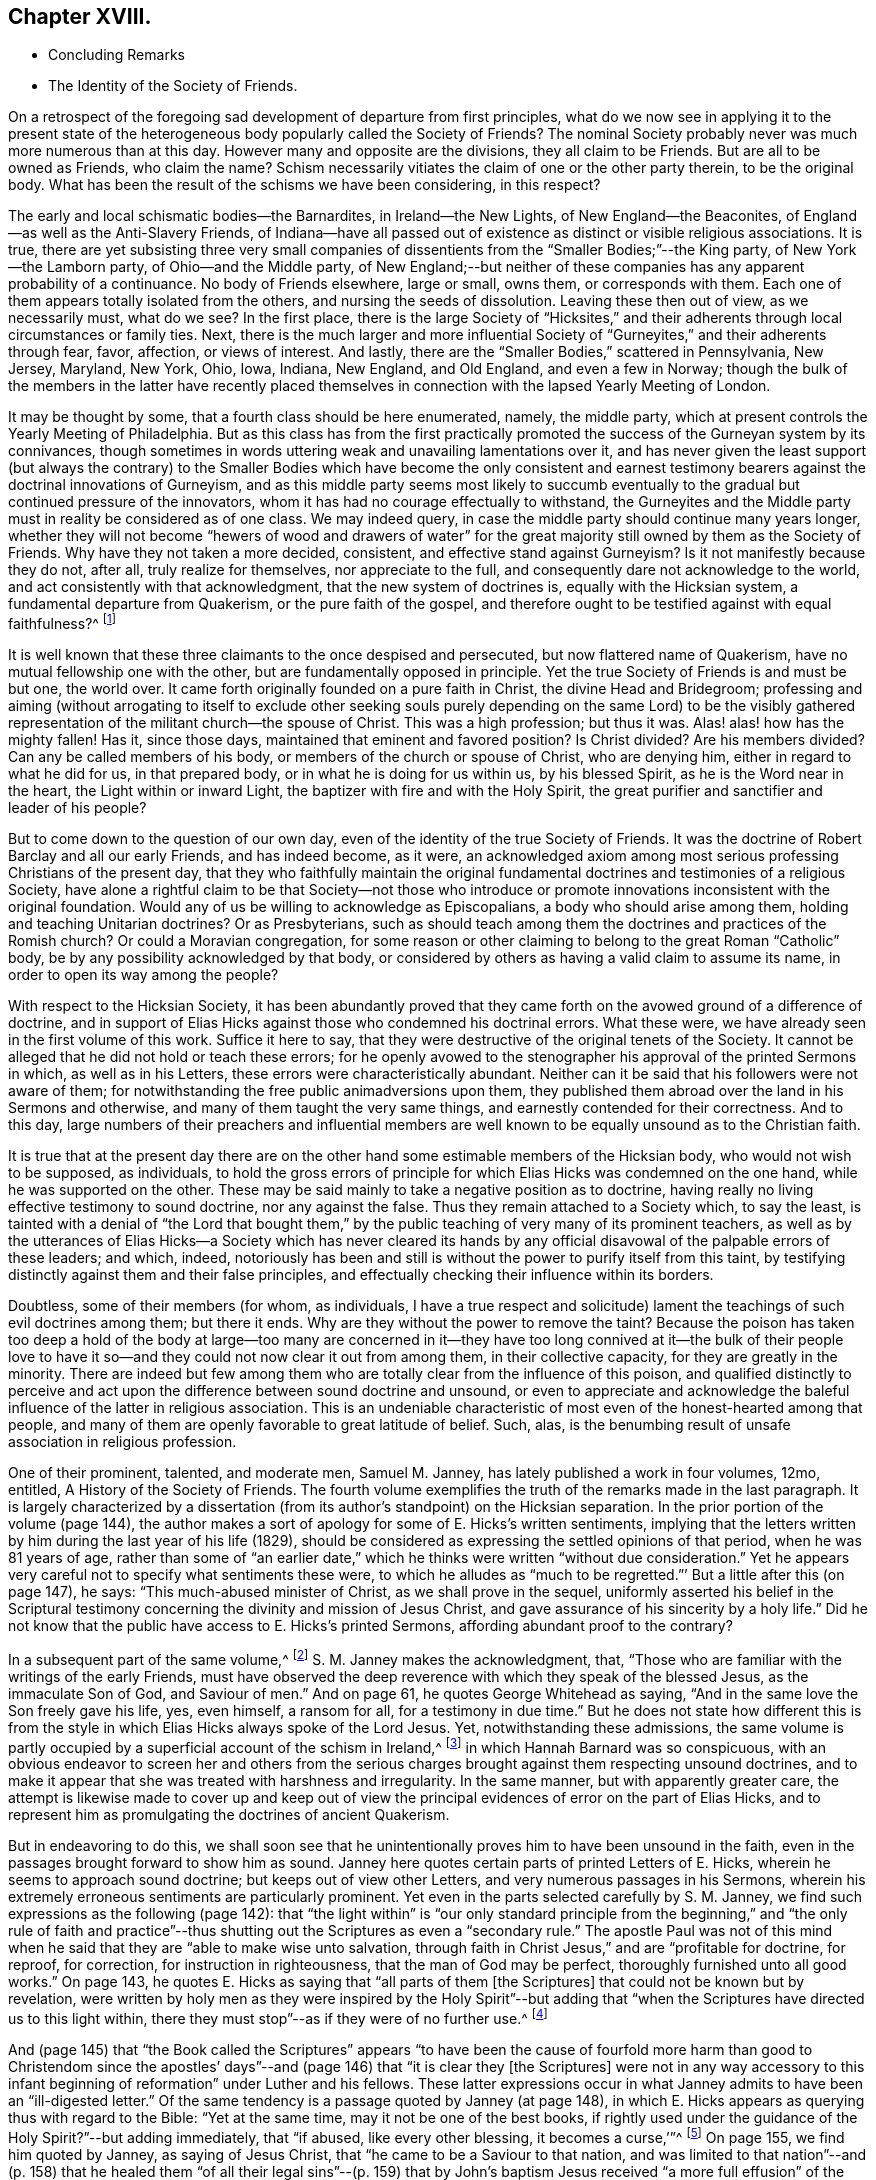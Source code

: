 == Chapter XVIII.

[.chapter-synopsis]
* Concluding Remarks
* The Identity of the Society of Friends.

On a retrospect of the foregoing sad development of departure from first principles,
what do we now see in applying it to the present state of
the heterogeneous body popularly called the Society of Friends?
The nominal Society probably never was much more numerous than at this day.
However many and opposite are the divisions, they all claim to be Friends.
But are all to be owned as Friends, who claim the name?
Schism necessarily vitiates the claim of one or the other party therein,
to be the original body.
What has been the result of the schisms we have been considering, in this respect?

The early and local schismatic bodies--the Barnardites, in Ireland--the New Lights,
of New England--the Beaconites, of England--as well as the Anti-Slavery Friends,
of Indiana--have all passed out of existence as distinct or visible religious associations.
It is true,
there are yet subsisting three very small companies of dissentients
from the "`Smaller Bodies;`"--the King party,
of New York--the Lamborn party, of Ohio--and the Middle party,
of New England;--but neither of these companies has any apparent probability of a continuance.
No body of Friends elsewhere, large or small, owns them, or corresponds with them.
Each one of them appears totally isolated from the others,
and nursing the seeds of dissolution.
Leaving these then out of view, as we necessarily must, what do we see?
In the first place,
there is the large Society of "`Hicksites,`" and their adherents
through local circumstances or family ties.
Next, there is the much larger and more influential Society
of "`Gurneyites,`" and their adherents through fear,
favor, affection, or views of interest.
And lastly, there are the "`Smaller Bodies,`" scattered in Pennsylvania, New Jersey,
Maryland, New York, Ohio, Iowa, Indiana, New England, and Old England,
and even a few in Norway;
though the bulk of the members in the latter have recently placed
themselves in connection with the lapsed Yearly Meeting of London.

It may be thought by some, that a fourth class should be here enumerated, namely,
the middle party, which at present controls the Yearly Meeting of Philadelphia.
But as this class has from the first practically promoted
the success of the Gurneyan system by its connivances,
though sometimes in words uttering weak and unavailing lamentations over it,
and has never given the least support (but always the contrary) to the
Smaller Bodies which have become the only consistent and earnest testimony
bearers against the doctrinal innovations of Gurneyism,
and as this middle party seems most likely to succumb eventually
to the gradual but continued pressure of the innovators,
whom it has had no courage effectually to withstand,
the Gurneyites and the Middle party must in reality be considered as of one class.
We may indeed query, in case the middle party should continue many years longer,
whether they will not become "`hewers of wood and drawers of water`"
for the great majority still owned by them as the Society of Friends.
Why have they not taken a more decided, consistent, and effective stand against Gurneyism?
Is it not manifestly because they do not, after all, truly realize for themselves,
nor appreciate to the full, and consequently dare not acknowledge to the world,
and act consistently with that acknowledgment, that the new system of doctrines is,
equally with the Hicksian system, a fundamental departure from Quakerism,
or the pure faith of the gospel,
and therefore ought to be testified against with equal faithfulness?^
footnote:[If there is life in the body,
and an earnest concern to avoid the inroads of error,
how is it that they suffer the Twelfth Street Meeting
in Philadelphia to go on year after year,
openly fraternizing with the schism and promoting the glaring
departures from the principles and practices of Friends?
Why does not Philadelphia Quarterly Meeting,
if it really wishes to stand for the ancient faith,
call that Meeting to account for its long-continued course herein?
Yet their periodical paper,
"`The Friend,`" still constantly speaks of the Gurneyites as "`Friends,`"
and of their Yearly Meetings as "`Sister Churches,`" and "`Sister Yearly
Meetings;`" thus manifestly owning them as one people with themselves.]

It is well known that these three claimants to the once despised and persecuted,
but now flattered name of Quakerism, have no mutual fellowship one with the other,
but are fundamentally opposed in principle.
Yet the true Society of Friends is and must be but one, the world over.
It came forth originally founded on a pure faith in Christ,
the divine Head and Bridegroom;
professing and aiming (without arrogating to itself to exclude other seeking
souls purely depending on the same Lord) to be the visibly gathered representation
of the militant church--the spouse of Christ.
This was a high profession; but thus it was.
Alas! alas! how has the mighty fallen!
Has it, since those days, maintained that eminent and favored position?
Is Christ divided?
Are his members divided?
Can any be called members of his body, or members of the church or spouse of Christ,
who are denying him, either in regard to what he did for us, in that prepared body,
or in what he is doing for us within us, by his blessed Spirit,
as he is the Word near in the heart, the Light within or inward Light,
the baptizer with fire and with the Holy Spirit,
the great purifier and sanctifier and leader of his people?

But to come down to the question of our own day,
even of the identity of the true Society of Friends.
It was the doctrine of Robert Barclay and all our early Friends, and has indeed become,
as it were,
an acknowledged axiom among most serious professing Christians of the present day,
that they who faithfully maintain the original fundamental
doctrines and testimonies of a religious Society,
have alone a rightful claim to be that Society--not those who introduce
or promote innovations inconsistent with the original foundation.
Would any of us be willing to acknowledge as Episcopalians,
a body who should arise among them, holding and teaching Unitarian doctrines?
Or as Presbyterians,
such as should teach among them the doctrines and practices of the Romish church?
Or could a Moravian congregation,
for some reason or other claiming to belong to the great Roman "`Catholic`" body,
be by any possibility acknowledged by that body,
or considered by others as having a valid claim to assume its name,
in order to open its way among the people?

With respect to the Hicksian Society,
it has been abundantly proved that they came forth
on the avowed ground of a difference of doctrine,
and in support of Elias Hicks against those who condemned his doctrinal errors.
What these were, we have already seen in the first volume of this work.
Suffice it here to say, that they were destructive of the original tenets of the Society.
It cannot be alleged that he did not hold or teach these errors;
for he openly avowed to the stenographer his approval of the printed Sermons in which,
as well as in his Letters, these errors were characteristically abundant.
Neither can it be said that his followers were not aware of them;
for notwithstanding the free public animadversions upon them,
they published them abroad over the land in his Sermons and otherwise,
and many of them taught the very same things,
and earnestly contended for their correctness.
And to this day,
large numbers of their preachers and influential members are well
known to be equally unsound as to the Christian faith.

It is true that at the present day there are on the other
hand some estimable members of the Hicksian body,
who would not wish to be supposed, as individuals,
to hold the gross errors of principle for which Elias
Hicks was condemned on the one hand,
while he was supported on the other.
These may be said mainly to take a negative position as to doctrine,
having really no living effective testimony to sound doctrine, nor any against the false.
Thus they remain attached to a Society which, to say the least,
is tainted with a denial of "`the Lord that bought them,`"
by the public teaching of very many of its prominent teachers,
as well as by the utterances of Elias Hicks--a Society which has never cleared
its hands by any official disavowal of the palpable errors of these leaders;
and which, indeed,
notoriously has been and still is without the power to purify itself from this taint,
by testifying distinctly against them and their false principles,
and effectually checking their influence within its borders.

Doubtless, some of their members (for whom, as individuals,
I have a true respect and solicitude) lament the
teachings of such evil doctrines among them;
but there it ends.
Why are they without the power to remove the taint?
Because the poison has taken too deep a hold of the body at large--too many are
concerned in it--they have too long connived at it--the bulk of their people
love to have it so--and they could not now clear it out from among them,
in their collective capacity, for they are greatly in the minority.
There are indeed but few among them who are totally
clear from the influence of this poison,
and qualified distinctly to perceive and act upon
the difference between sound doctrine and unsound,
or even to appreciate and acknowledge the baleful
influence of the latter in religious association.
This is an undeniable characteristic of most even of the honest-hearted among that people,
and many of them are openly favorable to great latitude of belief.
Such, alas, is the benumbing result of unsafe association in religious profession.

One of their prominent, talented, and moderate men, Samuel M. Janney,
has lately published a work in four volumes, 12mo, entitled, [.book-title]#A History of the Society of Friends.#
The fourth volume exemplifies the truth of the remarks made in the last paragraph.
It is largely characterized by a dissertation (from
its author`'s standpoint) on the Hicksian separation.
In the prior portion of the volume (page 144),
the author makes a sort of apology for some of E. Hicks`'s written sentiments,
implying that the letters written by him during the last year of his life (1829),
should be considered as expressing the settled opinions of that period,
when he was 81 years of age,
rather than some of "`an earlier date,`" which he
thinks were written "`without due consideration.`"
Yet he appears very careful not to specify what sentiments these were,
to which he alludes as "`much to be regretted.`"`' But a little after this (on page 147),
he says: "`This much-abused minister of Christ, as we shall prove in the sequel,
uniformly asserted his belief in the Scriptural testimony
concerning the divinity and mission of Jesus Christ,
and gave assurance of his sincerity by a holy life.`"
Did he not know that the public have access to E. Hicks`'s printed Sermons,
affording abundant proof to the contrary?

In a subsequent part of the same volume,^
footnote:[Page 53 of his [.book-title]#Treatise on the Separation.#]
S+++.+++ M. Janney makes the acknowledgment, that,
"`Those who are familiar with the writings of the early Friends,
must have observed the deep reverence with which they speak of the blessed Jesus,
as the immaculate Son of God, and Saviour of men.`"
And on page 61, he quotes George Whitehead as saying,
"`And in the same love the Son freely gave his life, yes, even himself, a ransom for all,
for a testimony in due time.`"
But he does not state how different this is from the style
in which Elias Hicks always spoke of the Lord Jesus.
Yet, notwithstanding these admissions,
the same volume is partly occupied by a superficial account of the schism in Ireland,^
footnote:[For an account of which, see the first volume of this work, Chapter II.]
in which Hannah Barnard was so conspicuous,
with an obvious endeavor to screen her and others from the serious
charges brought against them respecting unsound doctrines,
and to make it appear that she was treated with harshness and irregularity.
In the same manner, but with apparently greater care,
the attempt is likewise made to cover up and keep out of view the
principal evidences of error on the part of Elias Hicks,
and to represent him as promulgating the doctrines of ancient Quakerism.

But in endeavoring to do this,
we shall soon see that he unintentionally proves him to have been unsound in the faith,
even in the passages brought forward to show him as sound.
Janney here quotes certain parts of printed Letters of E. Hicks,
wherein he seems to approach sound doctrine; but keeps out of view other Letters,
and very numerous passages in his Sermons,
wherein his extremely erroneous sentiments are particularly prominent.
Yet even in the parts selected carefully by S. M. Janney,
we find such expressions as the following (page 142):
that "`the light within`" is "`our only standard principle from
the beginning,`" and "`the only rule of faith and practice`"--thus
shutting out the Scriptures as even a "`secondary rule.`"
The apostle Paul was not of this mind when he said
that they are "`able to make wise unto salvation,
through faith in Christ Jesus,`" and are "`profitable for doctrine, for reproof,
for correction, for instruction in righteousness, that the man of God may be perfect,
thoroughly furnished unto all good works.`"
On page 143, he quotes E. Hicks as saying that "`all parts of them +++[+++the Scriptures]
that could not be known but by revelation,
were written by holy men as they were inspired by the Holy Spirit`"--but
adding that "`when the Scriptures have directed us to this light within,
there they must stop`"--as if they were of no further use.^
footnote:[William Penn,
after declaring how the Scriptures had been "`ever blessed to him,
and charging his children "`to read them daily,`" says:
"`For they were given forth by holy men of God in various ages,
as they were moved of the Holy Spirit;
and are the declared and revealed mind and will of
the Holy God to mankind under various dispensations;
and they are certainly able to make the man of God perfect, through faith,
unto salvation; being such a clear testimony to the salvation that is of God,
through Christ the second Adam, the Light of the world, the quickening Spirit,
who is full of grace and truth (whose light, grace, Spirit, and truth,
bear witness to them in every sensible soul), as they frequently, plainly,
and solemnly bear testimony to the Light, Spirit, Grace, and Truth, both in himself,
and in and to his people, to their sanctification, justification, redemption,
and consolation, and in all men to their visitation, reproof,
and conviction in their evil ways.`"--[.book-title]#Penn`'s Advice to his Children.#]

And (page 145) that "`the Book called the Scriptures`" appears "`to have
been the cause of fourfold more harm than good to Christendom since the
apostles`' days`"--and (page 146) that "`it is clear they +++[+++the Scriptures]
were not in any way accessory to this infant beginning
of reformation`" under Luther and his fellows.
These latter expressions occur in what Janney admits
to have been an "`ill-digested letter.`"
Of the same tendency is a passage quoted by Janney (at page 148),
in which E. Hicks appears as querying thus with regard to the Bible:
"`Yet at the same time, may it not be one of the best books,
if rightly used under the guidance of the Holy Spirit?`"--but adding immediately,
that "`if abused, like every other blessing, it becomes a curse,`'`"^
footnote:[These expressions are in a letter of E. Hicks, in 1825, to Moses Brown,
of Providence, R. I., in reply to one from the latter,
tenderly and faithfully laboring with him on account of his errors.
See [.book-title]#The Friend,# Philadelphia, Vol.
III, page 333.]
On page 155, we find him quoted by Janney, as saying of Jesus Christ,
that "`he came to be a Saviour to that nation,
and was limited to that nation`"--and (p. 158) that he healed them
"`of all their legal sins`"--(p. 159) that by John`'s baptism Jesus
received "`a more full effusion`" of the Holy Spirit,
"`which qualified him for his gospel mission.`"

On p. 160, Hicks, as quoted by Janney, places "`the miraculous conception of Jesus,
and of Isaac,
and of John the Baptist`" on an equality--and (p. 162) says that
Jesus did not arrive "`at a full state of sonship,`" "`until he
had gone through the last institute of the law dispensation,
that is,
John`'s watery baptism`"--thus not only making the mistake of including John`'s baptism
as a part of the dispensation of the law (whereas it was altogether intermediate),
but alleging that Christ Jesus was not fully the
Son of God until after he had partaken of it.
Immediately he adds, "`he then witnessed the fulness of the second birth,
being now born into the nature, spirit, and fulness of the heavenly Father.`"
So that the blessed Jesus, according to Hicks, and his advocate, S. M. Janney,
stood in need of regeneration--"`the second birth!`"
And we may here understand how much E. Hicks meant, when he avowed, as he did sometimes,
a belief in the Divinity of Christ.
Did S. M. Janney see this,
when he endorsed him as uniformly advocating the sound views of primitive Friends?
On page 165,
he is quoted by Janney as denying that the crucifixion "`was an atonement
for any sins but the legal sins of the Jews,`" and adding his belief that
it "`was a full type of the inward sacrifice that every sinner must make,
in giving up that sinful life of his own will, etc.`"--only a type, after all!

Would any man, sound in the faith of Christ, express himself after this manner,
or would any man, sound in the faith of Christ, sanction such expressions?
That our primitive Friends held any such sentiments as these,
we may safely and totally deny.
Indeed, it has been over and again publicly demonstrated,
that such allegations are only a revival of the old often-refuted slanders put forth
against Friends by their persecutors and by apostates and enemies of the Truth.
As to what S. M. Janney says of the great latitude of doctrine
which he thinks was allowed in the early times of the Society,
it has no solid foundation.
The genuine teachings and guidance of the Spirit
of the Lord Jesus never led to such latitudinarianism,
or to such confusion of tongues as would have been the result.
The spouse of Christ was never intended--nor was the Society of the People
called Quakers--to be a heterogeneous mixture of all sorts of opinions.
The early Friends,
notwithstanding all the attempts of the disciples of Elias Hicks to assert the contrary,
had a firm faith--and that a sound one too--in the great truths of Christian doctrine.^
footnote:[This is developed with great clearness in the
[.book-title]#Defence of the Christian Doctrines of the Society of Friends,#
compiled by Thomas Evans, Edward Bettle, and Joseph Roberts, Philadelphia, 1825.]
And there is ample material in the history of the Society, to prove,
not only that they were no Socinians,
but that they were alive to all attempts to pervert
or misrepresent their faith in the Son of God,
his miraculous birth, his divine life, his propitiatory death,
his resurrection and ascension to the right hand of the Father,
where he now sits as our great high Priest, our Mediator and Intercessor.

Thomas Ellwood, in replying to George Keith`'s book,
accusing William Penn and his brethren of Deism,
says that George Keith well knew that neither he himself while he was a Friend,
"`nor William Penn, nor any of the Quakers, were ever deists--ever did deny, disown,
or disbelieve the coming, incarnation, sufferings,
and death of Christ as man outwardly in the flesh, his resurrection, ascension,
and mediatorship--and he +++[+++G. K.]
himself has undesignedly acquitted W. Penn from his present charge of deism,
by a story he told in his first Narrative, page 38,
that upon someone urging him to give an instance of one
English Quaker that he ever heard pray to Christ;
W+++.+++ Penn being present said, '`I am an Englishman, and a Quaker,
and I own I have often prayed to Christ Jesus--even
him that was crucified.`' This he +++[+++G. K.]
says was in the year 1678.`"^
footnote:[[.book-title]#Life, etc., of T. Ellwood,# London, 1714, p. 442.]

In those days the denial of these doctrines was not
a prevalent or prominent error in professing Christendom;
but when such denial did occur among those belonging to the Society,
means were decidedly taken to clear the body from such a reproach.
A very plain evidence of this may be cited in the case of Jeffrey Bullock,
who denied the divinity and atonement of Christ, and was disowned,^
footnote:[[.book-title]#Historical Memoirs of the Society of Friends,# by W. H., 2nd edition,
Philadelphia, p. 247.]
so early as 1675, fifteen years before the death of George Fox.
We must no less emphatically deny the allegation of this author,
that the controversy previous to the Separation of 1827 was between ancient Quakerism,
as represented by Hicks, and modern error, as represented by Gurney.
The views of J. J. Gurney were scarcely known at all in this land
at the date when the opposition to E. Hicks`'s errors became developed;
and those who prominently opposed him, with few exceptions,
were then sound in the ancient faith of the Society,
and brought forward boldly and copiously the ever acknowledged
writings of our early Friends (and not the modern ones),
to prove E. Hicks`'s departure from the faith of the gospel.
And the evidence they thus brought forward was cumulative and overwhelming,
and clearly proved that the Hicks party had shamefully garbled and falsified the statements
of ancient Friends in endeavoring to make them say what they never meant to say.
This has been thrown before the world abundantly in print,
and how can such a writer as S. M. Janney be ignorant of it?

But we here see the most approved author of the present day among the Hicksites,
and one of the most moderate in the expression of their views,
sanctioning several of the unsound sentiments of Elias Hicks,
under the erroneous plea that he was advocating the principles held by the early Friends.
Can, therefore,
anyone reasonably doubt that the body of these people
are still clinging to the same views,
so far at least as they really have any characteristic doctrines?
That they are not, and never were, the doctrines of true Friends,
has already been sufficiently insisted upon.
It is true, as they say,
that the great distinguishing principle of the Society of Friends has
always been their faith in the Holy Spirit as the primary leader,
and guide into all truth.
But this faith never could lead any to deny the plain testimony of Holy
Scripture to the Lord Jesus Christ as the Son and Sent of the Father,
born of the Virgin Mary, and one with Him to all eternity,
or to discard his death on the cross as an atonement for our sins.
Therefore,
their denial or evasion of these precious truths must conclusively prove that their
professed faith in the Holy Spirit is not a true and living and experiential faith therein,
being contrary to the plain testimony of the Spirit itself.
And therefore the party holding those false doctrines,
or permitting them to be held and taught among them,
cannot be the true Society of Friends.
It behooves the honest-hearted among them, to see to it.

With respect to the Gurney party, and their adherents through fear, favor, affection,
or views of interest--large and influential as it is--its claims to be the true
Society of Friends are no less hollow than those of the Hicks party.
We have seen in a previous chapter,
how London Yearly Meeting clearly committed itself to a fellowship
with the doctrines contained in the publications of J. J. Gurney,
not only by frequently sending him forth as a minister in unity,
but by endorsing the eulogy of his soundness contained
in the official Memorial of him after his decease.
We have seen, too, how that previously, in 1836,
they had taken upon themselves the enunciation of one of his favorite
dogmas--that the Bible is "`the appointed means of making known to us
the blessed truths of Christianity`"--"`the only divinely authorized record
of the doctrines which we are bound as Christians to believe,
and of the moral principles which are to regulate our actions`"--a
dogma which opened the door wide for all the subsequent innovations.
We have also seen how, afterwards,
they promptly acknowledged fellowship with all the bodies in America which separated
on the ground of opposition to any check being put upon the spread of his doctrines,
as well as with those who went bodily, without separation among themselves,
in the same direction.
And they who have watched subsequent events have observed
how largely and how rapidly not only London Yearly Meeting,
but all the others involved in the same views,
have gone into either actual or conniving sanction of successive practical innovations,
entirely foreign to the character of Friends,
but the genuine fruit of the self-activity and worldly
religion cherished and promoted by the new doctrines.

It may perhaps be said, on behalf of Philadelphia and Ohio Yearly Meetings,
controlled as they have been of late by the middle party,
that they have never officially sanctioned the departures in doctrine, but testified,
years ago, against them, and may therefore now rest upon that testimony;
and that many of their members still continue to
lament the defection in principle and practice,
and occasionally a document is put forth,
deprecating certain features of its development,
particularly pressing upon their attention for the time.
But do not they, likewise, practically connive at the heresy,
and join in with its advocates--to a degree which the pure truth could never sanction--in
withholding now for many years any clear and open testimony against it as a whole,
or any recognition of those who are openly standing against it--in refraining
from putting the plain requisitions of the Discipline in practice against it--and,
so far at least as Philadelphia Yearly Meeting is concerned,
in constantly amalgamating themselves with it,
and thus sanctioning the assumed position of those engaged in it,
by receiving the ministers from all parts of the Gurney body,
and joining their members continually thereto through
the medium of certificates of membership,
on removal?

"`We recommend this family to your Christian care and oversight.`"
Who can hear these words read, without knowing that it is an acknowledgment of fellowship?
What act could be a more practical or emphatic acknowledgment of it?
On the other hand,
no certificates are thought of as admissible to the "`Smaller Bodies,`"
or their meetings for worship to be attended by any of their members,
but those who join any of these are generally promptly disowned.
Well, but, it is said,
the members of these large Yearly Meetings are still members of the Society,
and we cannot cast them off: if we did, we should entirely isolate ourselves,
sanction the separations which have already taken place,
and promote one within our own borders, which we cannot bear to think of.
Does such reasoning justify a continuing to sanction the standing of those
who are known to be engaged in revolutionizing the Society?

Is it not doing evil that good may come?
Do they argue thus in regard to the Hicksites?
Then why persist in such a course with those whose doctrines are
no less a departure--but a far more insidious departure--from the
fundamental principles of Quakerism--of primitive Christianity?
It has become notorious that J. J. Gurney`'s system
was antagonistic to the spirit of true Quakerism;
but not only is it adhered to by the great body of
the Yearly Meetings formerly called Orthodox,
to distinguish them from the followers of Elias Hicks;
but advances are made by the members, of latter years,
and either tacitly or openly allowed by all those bodies,
practically far beyond what was the limit of the
inconsistencies during the lifetime of J. J. Gurney.
These are too well known to need more than an incidental mention here.

Philadelphia Yearly Meeting, it is true,
has avoided any official sanction of the obvious departures from
many of our testimonies prevalent among the other Yearly Meetings,
and to a considerable extent known also to be existing within her own limits; yet,
as we have already seen,
the avowed partisans of Gurneyism among its members are
continued by it in places of great trust and influence,
and the same class coming from other parts are received
as if they were unquestionably members,
and the fundamental nature of the departure on the part
of the Gurney meetings is almost lost sight of,
or merely alluded to as some cause of uneasiness.
This was rendered particularly and renewedly evident
in the action of Philadelphia Yearly Meeting of 1875,
on the occasion of a bequest of money (about $10,000) left to it,
and a like sum to three other Yearly Meetings, on the condition,
twice expressed in the will, of "`unity with London Yearly Meeting.`"
After considerable discussion of so insidious a proposition,
it was concluded to accept the legacy, and a Trustee was appointed to receive the money,
when offered by the executors, and apply it according to the wishes of the testator!

Thus the Yearly Meeting of Philadelphia not only placed
itself once more on a footing of brotherhood with the three
Gurneyan Yearly Meetings mentioned in the will as its co-recipients,
but bartered away for a sum of money and a hollow peace with the Gurney party,
what little remained of its own testimony against the course of London Yearly Meeting.
It did not dare to say whether it was or was not in unity with that meeting,
whose certificates for ministers it had been for years past rejecting;
but allowed the world to take it for granted that it had no testimony against it,
by concluding to receive the money,
which it was twice told in the will was to be given
to a body "`in unity with the London Yearly Meeting!`"
All the sophistical reasoning (in The Friend and elsewhere) about the
application of the money to the publication of the writings of early Friends,
cannot change the fact that Philadelphia Yearly Meeting has,
by its conclusion to accept money left under such a proviso, ranged itself,
quietly but undeniably,
beside the other bodies which fraternize with London in its apostasy.

The word "`apostasy`" is here used deliberately, and in its full sense,
under the conviction that the Gurney system, with its results and concomitants,
is fully as much an apostasy from the original and
fundamental principles of the Society of Friends,
as was the early Roman church from the Christianity of primitive times.
Can the Yearly Meeting of Philadelphia be fairly supposed to bear
a living and faithful testimony against this great revolution,
under such circumstances?
Has she not already fallen from her high state into
the snares laid for her by the great enemy of truth;
and will she not be swallowed up of the vortex on whose
margin she has been so long dallying with the danger,
and in which so many have been carried away?
A living church must not consort with dead bodies.
But when we take as it were a bird`'s-eye view of the condition of London Yearly Meeting,
who can doubt that it has lost its vitality as a portion of the true Society of Friends?

In the first place, it has sanctioned, in one way or other repeatedly,
the errors of J. J. Gurney, Edward Ash, and others,
amounting to an abandonment of the Society`'s long-established
and well-known principles respecting the universal and saving
light of Christ as the primary rule of faith and practice,
and the Scriptures as secondary to it,
and a substitution for it of the Scriptures as the first guide,
the only divinely authorized record and appointed means of a knowledge
of divine truth--a substitution of justification by a mere belief
and confession of Christ`'s work without us,
instead of a being made really just and holy by living faith in him,
and in all that he has done and is doing for us,
and obedience to him as the true light within the soul--a substitution
of the activity of self in the unregenerate mind,
instead of a true and humble waiting of the soul on God alone for all its fresh springs,
for all its ability to do anything to His honor or its own
salvation--a practical discarding of the doctrine of perfection,
or the possibility and necessity of freedom from sin--a cherishing of the idea
that prayer and praise are at the command of the creaturely powers of man.

And in the second place,
these changes in doctrine have been followed by their genuine fruits,
in a practical abandonment, by the body,
of the testimony against tithes--an absolute discarding, by the Meeting for Sufferings,
of [.book-title]#Barclay`'s Apology# as an exponent of our principles--a
suppression of almost all the ancient Queries,
leaving only two mutilated ones to be answered once a year only,
with many other changes in the Discipline--an allowance for, and a frequent practice of,
the reading of the Bible in meetings for divine worship,
and even singing of hymns therein^
footnote:[A series of "`Special Meetings,`" authorized by the Bedford Friends`' Institute,
were held in several of the Friends`' meetinghouses, etc., in London,
from the 26th of the ninth month to the 3rd of tenth month, 1875,
including a "`Devotional Meeting of Workers`" (so styled in the call for the meetings),
held at the Institute, and a "`daily meeting for prayer,
and to make arrangements for the evening meetings.`"
Ministers who contemplated attending the evening meetings were informed that it was
"`essential for them to be acquainted with the arrangements made from day to day.`"
At these "`special meetings,`" Moody and Sankey`'s hymns were sung,
and on one occasion an overseer of one of the meetings in
London gave out one of them to be sung in the congregation.
In the evening of Second-day of the following week,
a "`Meeting for religious and social fellowship`" was held at Devonshire House
meetinghouse (where the Yearly Meeting is held) by appointment of Jonathan Grubb
(a son of the late Sarah L. Grubb!) In the Circular calling the meeting,
all were invited, members or not,
but especially the younger members of the Quarterly Meeting,
and they were informed that the "`special object`" was "`mutual Christian
encouragement and communion in the spirit of the words--'`Then they that
feared the Lord spoke often one to the other.`'`" Similar meetings were,
during the autumn, held in different places in England, including one at Bolton,
in the "`Friends`' meetinghouse,`" which was originated by five
members of a committee of Lancashire and Cheshire Quarterly Meeting;
on which occasion "`ministers and Christians of all denominations`" were,
in the printed handbills, "`invited to join in the work.`"
In the "`Friends`' meetinghouse at Leeds five such meetings were held,
the handbills announcing, in large type,
"`Gospel Meetings--Society Of Friends--A Series Of
Meetings&hellip;Several Ministers expected&hellip;to be held&hellip;Sunday,
Nov. 14th, etc. A Bible Reading (for united study of Holy Scriptures,
and for Prayer)&hellip;on Monday, Tuesday,
and Wednesday,`" etc.]--meetings appointed for prayer,
and prearrangement for the proceedings therein--music
practised and taught in families and schools,
and even proposed in meetings for worship--an anomalous Missionary Association,
as a wheel within a wheel,
but incompatible with the Society`'s uniform principle and practice hitherto
in regard to the ministry--the indiscriminate wholesale admission of members
very questionably convinced of our religious faith--the lapse of meetings
for discipline into mere debating assemblies,
including even the Yearly Meeting itself--the allowance
of marriages in meetings between members and nonmembers,
and even when neither party is in membership^
footnote:[The number of marriages in 1874, in which one or both were non-members,
was reported to the Yearly Meeting in 1875, as more than one-third of the whole, namely,
17 out of 47 or 48.]--the very general discarding of plainness in dress, language,
and deportment, and of simplicity in houses and furniture,
so conspicuous a testimony of our forefathers against the follies and extravagance of
the worldly spirit--the erection of monuments or gravestones in burial-grounds--the
allowance of all sorts of attacks on our ancient principles to be published by members
with impunity--meetings for studying the Bible by means of human learning and self-reliance,
these meetings being adopted by the Yearly Meeting,
and inserted on its List of Meetings--the substitution of such meetings
in many places for the meetings for divine worship--a prevalent disposition
to undervalue the important doctrinal stand taken by the Society,
and to place it on a level with the platforms of other denominations,
under a fallacious plea for charity and no judging,
and that controversy must be shunned by all means--a cowardly
evasiveness and equivocal roundabout way of speaking,
even in the issues of the Yearly Meeting itself, and its committees,
when called by necessity to speak of our distinctive principles--and many other departures,
too numerous and too rapidly accumulating to be specified
here--which plainly evince to the candid mind,
that the change is a fundamental one, and that London Yearly Meeting,
which once stood so faithful to the ancient standard of Truth,
is no longer a true representation of Quakerism,
but that its present pretence of being still a Yearly
Meeting of the religious Society of Friends,
is a palpable deception and imposition on those ignorant of the state of the case.

These facts are well known to the members of the Yearly Meeting of Philadelphia;
yet that meeting could not, in 1875, attempt to condemn London Yearly Meeting,
but was willing to appear to the world as if in unity with it!
Was this from a desire to secure the money so conditionally bequeathed,
or was it from fear of offending the open advocates of J. J. Gurney?
If the former, how humiliating its position!
Or if the latter,
does it not show the hopeless subserviency of that Yearly
Meeting to the revolutionary majority in the Society?
Should any attempt be made on the part of the advanced Gurneyites,
as has lately been somewhat ostentatiously threatened,^
footnote:[[.book-title]#The Friend,# Philadelphia, tenth month, 16th and 30th, 1875.]
to gain possession of the property of Philadelphia Yearly Meeting by legal proceedings,
there will then be no safety in the halfway course, pursued by the middle party in Ohio,
by which they lost their suit;^
footnote:[See chapter 14 of this volume.]
but the almost inevitable result will be a loss of some at least of their valuable property,
and consequently of their standing or prestige before the community at large,
unless an open and unmistakable stand is taken on the primitive principles of the Society,
with as open and candid a declaration that London
Yearly Meeting has departed from those principles,
and is no longer the "`London Yearly Meeting of Friends,`" but a schismatic body,
palming itself falsely on the world as the true Society.
Rome is no longer the Christian church, profess it as highly as she may.
And is not the apostasy as obvious in the one case as in the other?

Within London Yearly Meeting, and by some of its prominent members, attacks,
as we have already seen, have for years been continually made on [.book-title]#Barclay`'s Apology;#
and it is now openly repudiated by the Society there,
and given up to the reproach of being no longer acceptable
as an exponent of the doctrines of Friends.
The doctrinal writings of others of our ancient worthies are equally obnoxious;
but this being the one most prominently acknowledged for the last two hundred years,
is the chief object of attack.
If that falls,
the doctrines of which it is an exponent and advocate are got out of the way.
How is it possible for any candid person to avow
the belief that those engaged in such a course,
or those quietly conniving at it by continuing in religious connection with them,
can have a valid claim to be considered the true Society of Friends?
This becomes still more obviously inconsistent,
when we consider their action toward the "`Smaller Bodies`"--those who "`are
everywhere spoken against,`" by the members of the class just mentioned,
and especially by those of the "`middle`" party.
It was proved in the plainest manner that what these
"`Smaller Bodies`" were contending for,
was the continued maintenance of our ancient faith and principles,
which they believed were being laid aside,
and a plausible substitute established in their stead.
Yet the Gurney party never would meet them on this ground;
but always contrived side issues or evasions,
and charged the "`Smaller Bodies`" with disregard of the Discipline,
when they stood firmly aloof from them,
as a last resort for safety against their schismatic
and palpably irregular and revolutionary measures.

The position of these "`Smaller Bodies`" was by no means one of factious opposition,
nor of a desire or choice to stand aloof.
They were, after a long course of testifying against the innovations,
with clear and unanswered proof of the facts,
but without success in stemming the current,
compelled to take the isolated stand which they now occupy,
by a conscientious conviction,
and in submission to the manifestations of the light of truth to their minds,
that their spiritual safety depended on clearing themselves from
the influence of and connection with that insidious spirit,
which was bringing revolution over the nominal Society,
and threatening the total devastation of our ancient testimonies.
In taking this course,
they knew that they were giving up many outward advantages
appertaining to association with large and established bodies,
possessing fine meetinghouses, schoolhouses, and funds,
and abundance of other property,
as well as the general good esteem of the community at large,
many of whom were not qualified to judge, nor much disposed to care,
whether the original principles of Friends were abandoned or not.
Yet what was all this,
to put in comparison with the consciousness of a faithful endeavor to maintain
the purity of the principles of our forefathers in the ever-blessed truth,
and a belief of the approval of the Most High,
testifying to their spirits that their course herein was right in His holy sight?

It is true that they found themselves deserted in the hour
of trial by many who had professed to hold the same views,
and even by some who had been rightly "`armed and carried bows`" for this warfare,
but who, as we have seen,
"`turned back in the day of battle,`" and "`cast away the shield`" of faith;
and that consequently they were reduced to a very small number,
compared with those who took the popular track.
Yet even so was it with the primitive church, soon after our Lord`'s ascension;
when we are told that "`the number of the names together was about one hundred and twenty.`"
Numbers, we know, furnish no criterion of truth or righteousness.
Else would the worldly spirit be the standard of truth, the world over.
But the great Head of the church can work by few or by many;
and he "`has chosen the weak things of the world to confound the things that are mighty;
and base things of the world, and things which are despised, has God chosen,
and things which are not, to bring to nothing things that are;
that no flesh should glory in his presence.`"

It is necessary to remember that the separations
which resulted in the isolation of the Smaller Bodies,
began in New England with the outrageous attempts
of the followers of J. J. Gurney to sustain his cause,
and to put down all opposition to the spread of his influence and views.
The resulting isolation of the Smaller Body there,
brought an additional responsibility upon faithful
Friends elsewhere (especially in Ohio and Pennsylvania,
where it might almost be said that they had been promised effective aid and encouragement),
inasmuch as,
besides the necessity pressing upon these to sustain their
own standing in the pure truth and against the new ways,
they now felt that it was also their incumbent duty to own, and aid,
and unite with their brethren who had already taken the stand,
and whose names were "`cast out as evil, for the Son of man`'s sake.`"

This circumstance likewise took away the validity of the excuse so gladly
seized by some of those caught in the net of the middle system,
that "`no way opened to take any course;`" for thus a way had opened,
by the sustaining of a Yearly Meeting in New England on the ancient ground;
and it was their duty to rally to this standard for the truth, and encourage those who,
in much weakness, were endeavoring to uphold it,
by evincing their brotherhood with them therein,
instead of standing coldly aloof from them "`in the day of their distress.`"^
footnote:[Obad+++.+++, 11 and 12.]
But choosing, as many did in that dark day,
to stand aloof from them and from all those who took the same position,
and to "`pass them by on the other side,`" such became merged in
the great and overwhelming flood of the adherents of innovation,
and are now without power to effectually withstand it.
"`Inasmuch as you did it not to one of the least of these my brethren,
you did it not to me.`"

Far be it from the writer to undertake to eulogize the "`Smaller Bodies,`" or to arrogate
for the members thereof any extraordinary experience in the way and work of the Lord,
or any, the least ability of themselves, without his assistance,
to take one step in his service, or in the working out of their souls`' salvation.
But they are entitled to their due,
and to be judged without prejudice by their genuine fruits,
fairly and not captiously taken,
and not by the fruits of dead branches which have fallen off from them.
They have never yet been even accused of a departure
from the original principles of the Society;
while both the others, the Hicksites and the Gurneyites,
have had it plainly proved upon them.
Their very position, as may be seen by a perusal of the foregoing chapters,
is owing to their maintenance of these original principles
against determined defection and change,
or against a pusillanimous connivance at such defection.

As a body, they have not assumed a profession of lofty attainments,
or any disposition to say, I am holier than you; but rather,
I am bound to the ancient landmarks, which you are tearing away.
Neither can they be fairly charged with a spirit of vituperation; for though,
during the period of the controversy,
they earnestly and firmly contended for the faith once delivered to the saints,
and sustained their own ground in proving the fallacy of the positions of their opponents;
yet since that has passed over, and they are apart,
they have chiefly evinced a desire to "`mind their own business,`" in an earnest
endeavor to walk worthy of the vocation with which they are called.
The property question, or any claim for the meetinghouses, schoolhouses, etc.,
they have entirely let go; preferring to have to start as it were afresh,
as to outward circumstances,
rather than enter into contention with their former
brethren for the things of this world.

As to their fruits, it is not for them to speak; neither is it for those to judge,
whose principle is the activity of self in an unregenerate mind,
which can always be doing something for self to feed upon.
But this they leave to the Lord.
It may be safely said that a living ministry has been raised up and sustained among them,
to the refreshment of the heritage,
and the convincement of serious inquirers after truth;
and that a concern is maintained for the right administration of the Discipline.
Should any good result come of their position,
in the gathering once more of a people to the Lord`'s praise and glory, as,
we confidently believe,
will come in his own time unless this remnant also
should prove unfaithful to its holy calling,
it is felt among them that such good result will be all of and from Him,
and to his honor alone.
But it is not for the servant to ask what will be the result.
It is his duty to do whatever is clearly called for by the Master,
leaving the results to Him who alone can foresee them or control them.

Much reproach has been openly and persistently cast upon the Smaller Bodies,
on account of the "`divisions and subdivisions`"
which have unhappily occurred among them,
the origin and nature of which have been somewhat sketched in this volume;
and some advantage has been taken against them on account
of sundry individuals who were at first among them,
now walking with them no more.
It is hoped, however,
that in the first class of cases the candid reader may have perceived that the
stand taken by the Smaller Bodies was not accountable for these divisions,
though their weakness in some degree may have been so;
but that they were mainly brought about by the half-way system,
which was so busy with its insidious work of picking off their weak or unwary members,
and thus thinning their ranks.

As to the individual cases of desertion of the cause,
they were only what might have been looked for,
in a consideration that the weakness of human nature would doubtless be eagerly seized,
and gladly and artfully made use of by the adversary of Truth in a stormy day,
in his disintegrating attempts against a small company everywhere spoken against,
and composed of individuals in various stages of religious experience,
some of whom were particularly open to his insinuations "`as an angel of light.`"
And it is some evidence of life in these Small Bodies,
that they were able to stand firmly notwithstanding
the defection of certain of their brethren,
instead of allowing the standard to be shaken or obscured
by illusory attempts to retain them in a false position.

The Smaller Bodies generally have from the first been fully
sensible of their apparently insignificant numbers,
and their weakness and inexperience in the work of the Lord;
and have by no means desired to set themselves up as examples for others to follow,
any further than as they might be plainly seen, by those walking in the light of Truth,
to be following in the footsteps of the flock of Christ`'s companions.
Their concern, as already intimated,
has been to clear themselves and their families from entanglement in palpable error,
to "`seek a right way for themselves and their little ones,`" to be found walking
in the good old paths of their forefathers--whoever else might depart from them,
or connive at such departure; and they have had comfort, and now have peace,
in this endeavor, though by no means upholding their own course as faultless,
or desiring to deny that they are in themselves a poor, and weak, and afflicted people,
sustained alone by the helping hand of Him who, as they confidently believe,
has led them hitherto, and who sees not as man sees.

These "`Smaller Bodies`" thus spoken of,
are at present (1876) composed of the remnants of
the Society described in the previous pages,
as the Annual Meeting of Friends for New England--the Yearly Meeting of New York,
held at Poplar Ridge--the General Meeting for Pennsylvania, New Jersey, etc.,
including now a Monthly Meeting in Maryland, and one in Ohio,
and a small meeting of Friends in Iowa--and the General Meeting of Friends for England,
now held at Fritchley in Derbyshire.
These small companies of Friends are in union and fellowship with each other,
and are avowedly and undeniably endeavoring to maintain
the ancient faith and discipline of the Society,
without compromise with modernization and though very few,
compared with their former brethren, and at times under a feeling of great weakness,
they are often sweetly sustained by a sense of the owning, and help,
and care of the Great Shepherd.
In this renewed sense of his mercy, they can set up their Ebenezer,
knowing his faithfulness; and desire not to be too anxious in regard to results,
or for an increase of mere numbers, without conviction of principle and duty.

Though often thus feeling the greatness of the cause,
and their own unfitness and inability of themselves to sustain it,
nevertheless they remain bound to the testimonies of Truth as held by our forefathers,
and fully convinced of the rectitude of the stand taken in the fear of the Lord,
and of its necessity as a means of preservation from the ensnaring downward
tendency and lapse of the great body of professors of the name of Friends,
from their original and characteristic principles.
There are many here and there among the various professors of the name of Friends,
who lament and mourn over the departures from primitive simplicity and purity;
but who have not hitherto made use of the little strength that might be afforded them,
to come forth in a clear, and practical,
and unmistakable testimony for the ancient and unchangeable truth,
against this fearful and fundamental departure.

The great body of what is popularly called the Society is in a remarkable state of unsettlement;
novelties, one after another in rapid succession, are being pressed upon it;
and it is impossible to foresee what may be the result of the next ten years`' agitation.
But "`a city divided against itself cannot stand`"
against the continued assaults of the enemy.
The atmosphere is gathering dark and windy storm-clouds over the heads of those
who have been abiding in the unstable tents of a temporizing policy.
It may be,
that a future writer may be enabled to add a third volume of momentous changes,
to this History.
For, we may rely upon it,
the Lord will yet have a people to hold up the standard
of his pure truth before the nations;
and he is looking for holy and faithful deeds and life, rather than empty words.

How greatly is it to be desired, that before it be too late for their own safety,
all the honest-hearted ones might be enabled to see eye to eye, and,
taking up the resolution of that valiant servant of Jehovah, formerly,
who "`was full of the Spirit of Wisdom`"--"`as for me and my house,
we will serve the Lord`"--might be faithful to that attractive power which
would draw into oneness all the lowly followers of the Lord Jesus,
and would again grant them the unspeakable benefits of unity and communion
one with another in a visible gathered church of one heart and one mind,
making of a scattered remnant "`a strong nation,`" even
"`an army with banners`" for the Lord`'s blessed cause.
These, abiding in faithful obedience to the Light of Christ,
would not only more and more feel the inestimable
value of the pure principles of the gospel,
but would likewise be enabled livingly to witness
to the truth of John Fothergill`'s words,
in an epistle written in 1705: "`It is the Life of Truth which quickens the soul to God;
if ever we become of His people indeed,
it is by retaining a thirst after the renewed springings up thereof in the soul;
and this alone can keep us to be of His people;
and whoever loses this true thirst after Life--humbling,
bowing Life--they lose their access to God,
and that wherein alone is acceptance with the Father.`"
For the apostle Paul told the Colossians,
that Christ is "`our Life,`" and his appearance among the saints their glory.

[.the-end]
The End
